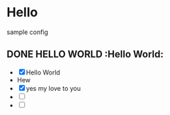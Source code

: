 * Hello
sample config



** DONE HELLO WORLD							    :Hello World:
      - [X] Hello World
      -  Hew
      - [X] yes my love to you
      - [ ] 
      - [ ] 




